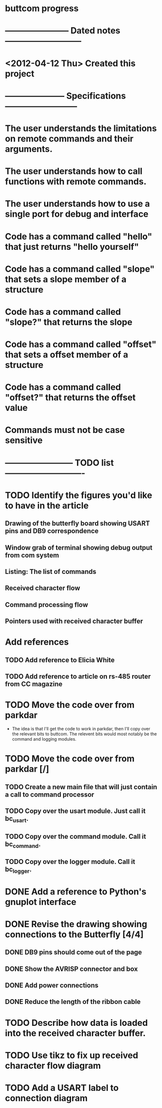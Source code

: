 * buttcom progress
* ----------------------- Dated notes ---------------------------
* <2012-04-12 Thu> Created this project
* --------------------- Specifications --------------------------
* The user understands the limitations on remote commands and their arguments.
* The user understands how to call functions with remote commands.
* The user understands how to use a single port for debug and interface
* Code has a command called "hello" that just returns "hello yourself"
* Code has a command called "slope" that sets a slope member of a structure
* Code has a command called "slope?" that returns the slope
* Code has a command called "offset" that sets a offset member of a structure
* Code has a command called "offset?" that returns the offset value
* Commands must not be case sensitive
* ------------------------ TODO list ----------------------------
* TODO Identify the figures you'd like to have in the article
** Drawing of the butterfly board showing USART pins and DB9 correspondence
** Window grab of terminal showing debug output from com system
** Listing: The list of commands
** Received character flow
** Command processing flow
** Pointers used with received character buffer
* Add references
** TODO Add reference to Elicia White
** TODO Add reference to article on rs-485 router from CC magazine
* TODO Move the code over from parkdar
  - The idea is that I'll get the code to work in parkdar, then I'll copy over the relevant bits to buttcom.  The relevent bits would most notably be the command and logging modules. 
* TODO Move the code over from parkdar [/]
** TODO Create a new main file that will just contain a call to command processor
** TODO Copy over the usart module.  Just call it bc_usart.
** TODO Copy over the command module.  Call it bc_command.
** TODO Copy over the logger module.  Call it bc_logger.
* DONE Add a reference to Python's gnuplot interface
* DONE Revise the drawing showing connections to the Butterfly [4/4]
** DONE DB9 pins should come out of the page
** DONE Show the AVRISP connector and box
** DONE Add power connections
** DONE Reduce the length of the ribbon cable
* TODO Describe how data is loaded into the received character buffer.
* TODO Use tikz to fix up received character flow diagram
* TODO Add a USART label to connection diagram
